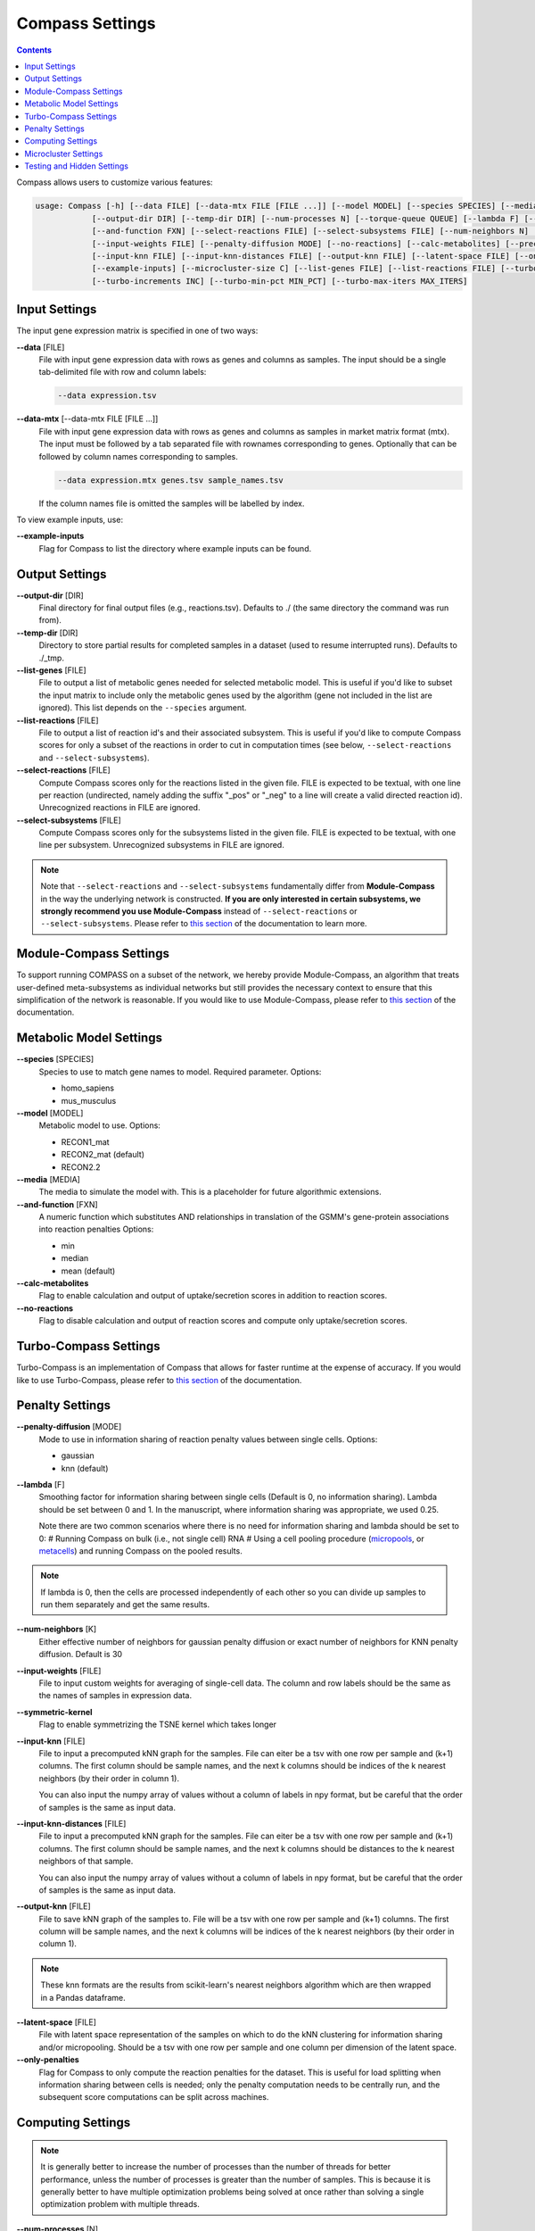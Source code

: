 Compass Settings
================

.. contents:: Contents
   :local:

Compass allows users to customize various features:

.. code:: bash

   usage: Compass [-h] [--data FILE] [--data-mtx FILE [FILE ...]] [--model MODEL] [--species SPECIES] [--media MEDIA] 
               [--output-dir DIR] [--temp-dir DIR] [--num-processes N] [--torque-queue QUEUE] [--lambda F] [--num-threads N]
               [--and-function FXN] [--select-reactions FILE] [--select-subsystems FILE] [--num-neighbors N] [--symmetric-kernel] 
               [--input-weights FILE] [--penalty-diffusion MODE] [--no-reactions] [--calc-metabolites] [--precache]
               [--input-knn FILE] [--input-knn-distances FILE] [--output-knn FILE] [--latent-space FILE] [--only-penalties]
               [--example-inputs] [--microcluster-size C] [--list-genes FILE] [--list-reactions FILE] [--turbo MIN_SR2]
               [--turbo-increments INC] [--turbo-min-pct MIN_PCT] [--turbo-max-iters MAX_ITERS]


Input Settings
***************

The input gene expression matrix is specified in one of two ways:

**\-\-data** [FILE]
   File with input gene expression data with rows as genes and columns as samples. 
   The input should be a single tab-delimited file with row and column labels:

   .. code:: bash

      --data expression.tsv

**\-\-data-mtx** [--data-mtx FILE [FILE ...]]
   File with input gene expression data with rows as genes and columns as samples in market matrix format (mtx).
   The input must be followed by a tab separated file with rownames corresponding to genes. Optionally that can be followed by column names corresponding to samples.

   .. code:: bash

      --data expression.mtx genes.tsv sample_names.tsv

   If the column names file is omitted the samples will be labelled by index.


To view example inputs, use:

**\-\-example-inputs**
   Flag for Compass to list the directory where example inputs can be found.


Output Settings
****************
   
**\-\-output-dir** [DIR]
   Final directory for final output files (e.g., reactions.tsv). Defaults to ./ (the same directory the command was run from).

**\-\-temp-dir** [DIR]
   Directory to store partial results for completed
   samples in a dataset (used to resume interrupted runs).
   Defaults to ./_tmp.

**\-\-list-genes** [FILE]
   File to output a list of metabolic genes needed for selected metabolic model.
   This is useful if you'd like to subset the input matrix to include only the metabolic genes used by the algorithm
   (gene not included in the list are ignored). This list depends on the ``--species`` argument.
   
**\-\-list-reactions** [FILE]
   File to output a list of reaction id's and their associated subsystem. This is useful if you'd like to compute Compass scores
   for only a subset of the reactions in order to cut in computation times (see below, ``--select-reactions`` and ``--select-subsystems``).

**\-\-select-reactions** [FILE]
   Compute Compass scores only for the reactions listed in the given file. 
   FILE is expected to be textual, with one line per reaction 
   (undirected, namely adding the suffix \"_pos\" or \"_neg\" to a line will create a valid directed reaction id). 
   Unrecognized reactions in FILE are ignored.

**\-\-select-subsystems** [FILE]
   Compute Compass scores only for the subsystems listed in the given file. 
   FILE is expected to be textual, with one line per subsystem.
   Unrecognized subsystems in FILE are ignored.

.. note::

   Note that ``--select-reactions`` and ``--select-subsystems`` fundamentally differ from **Module-Compass** in the 
   way the underlying network is constructed. **If you are only interested in certain subsystems, we strongly recommend 
   you use Module-Compass** instead of ``--select-reactions`` or ``--select-subsystems``. Please refer to 
   `this section <https://compass-sc.readthedocs.io/en/latest/module_compass.html>`__ of the documentation to learn more.

Module-Compass Settings
************************

To support running COMPASS on a subset of the network, we hereby provide Module-Compass, 
an algorithm that treats user-defined meta-subsystems as individual networks 
but still provides the necessary context to ensure that this simplification of the network is reasonable.
If you would like to use Module-Compass, please refer to `this section <https://compass-sc.readthedocs.io/en/latest/module_compass.html>`__ 
of the documentation.

Metabolic Model Settings
*************************

**\-\-species** [SPECIES]
   Species to use to match gene names to model. Required parameter. Options:

   - homo_sapiens
   - mus_musculus

**\-\-model** [MODEL]
   Metabolic model to use. Options:

   - RECON1_mat 
   - RECON2_mat (default)
   - RECON2.2

**\-\-media** [MEDIA]
   The media to simulate the model with. This is a placeholder for future algorithmic extensions.

**\-\-and-function** [FXN]
   A numeric function which substitutes AND relationships in translation of the GSMM's gene-protein
   associations into reaction penalties Options: 
   
   - min 
   - median
   - mean (default)

**\-\-calc-metabolites**
   Flag to enable calculation and output of
   uptake/secretion scores in addition to reaction scores.

**\-\-no-reactions**
   Flag to disable calculation and output of reaction
   scores and compute only uptake/secretion scores.

Turbo-Compass Settings
***********************

Turbo-Compass is an implementation of Compass that allows for faster runtime at the expense of accuracy. 
If you would like to use Turbo-Compass, please refer to `this section <https://compass-sc.readthedocs.io/en/latest/turbo_compass.html>`__ 
of the documentation.

Penalty Settings
****************

**\-\-penalty-diffusion** [MODE]
   Mode to use in information sharing of reaction penalty values
   between single cells. Options:

   - gaussian 
   - knn (default)

**\-\-lambda** [F]
   Smoothing factor for information sharing between single cells (Default is 0, no information sharing). 
   Lambda should be set between 0 and 1. In the manuscript, where information sharing was appropriate, we used 0.25.
   
   Note there are two common scenarios where there is no need for information sharing and lambda should be set to 0:
   # Running Compass on bulk (i.e., not single cell) RNA
   # Using a cell pooling procedure (`micropools <https://yoseflab.github.io/Compass/micropooling.html>`_, or `metacells <https://tanaylab.github.io/metacell/>`_) and running Compass on the pooled results.
   
.. note::

    If lambda is 0, then the cells are processed independently of each other so you can divide up samples to run them separately and get the same results.

**\-\-num-neighbors** [K]
   Either effective number of neighbors for gaussian
   penalty diffusion or exact number of neighbors for KNN penalty
   diffusion. Default is 30

**\-\-input-weights** [FILE]
   File to input custom weights for averaging of single-cell data.
   The column and row labels should be the same as the names of samples in expression data.

**\-\-symmetric-kernel**
   Flag to enable symmetrizing the TSNE kernel which takes longer


**\-\-input-knn** [FILE]
   File to input a precomputed kNN graph for the samples. 
   File can eiter be a tsv with one row per sample and (k+1) columns. 
   The first column should be sample names, and the next k columns should be indices of the k nearest neighbors (by their order in column 1).

   You can also input the numpy array of values without a column of labels in npy format, but be careful that the order of samples is the same as input data.

**\-\-input-knn-distances** [FILE]
   File to input a precomputed kNN graph for the samples. 
   File can eiter be a tsv with one row per sample and (k+1) columns. 
   The first column should be sample names, and the next k columns should be distances to the k nearest neighbors of that sample.

   You can also input the numpy array of values without a column of labels in npy format, but be careful that the order of samples is the same as input data.
   
**\-\-output-knn** [FILE]
   File to save kNN graph of the samples to.
   File will be a tsv with one row per sample and (k+1) columns. 
   The first column will be sample names, and the next k columns will be indices of the k nearest neighbors (by their order in column 1).

.. note::

   These knn formats are the results from scikit-learn's nearest neighbors algorithm which are then wrapped in a Pandas dataframe.

**\-\-latent-space** [FILE]
   File with latent space representation of the samples on which to do the kNN clustering for information sharing and/or micropooling.
   Should be a tsv with one row per sample and one column per dimension of the latent space.

**\-\-only-penalties**
   Flag for Compass to only compute the reaction penalties for the dataset. This is useful for load splitting when information sharing between cells is needed; only the penalty computation needs to be centrally run, and the subsequent score computations can be split across machines.

Computing Settings
******************

.. note::

   It is generally better to increase the number of processes than the number of threads for better performance, unless the number of processes is greater than the number of samples. 
   This is because it is generally better to have multiple optimization problems being solved at once rather than solving a single optimization problem with multiple threads.

**\-\-num-processes** [N]
   Number of processes for Compass to use, each of which handles a single sample. Must be a positive integer and defaults to the number of processors on machine (using Python's :code:`multiprocessing.cpu_count()`). Ignored
   when submitting job onto a queue

**\-\-num-threads** [N]
   Number of threads to use per sample for solving the flux balance optimization problems. Default is 1. 

.. warning::

   Torque queue is deprecated for this version of Compass. We still provide the relevant arguments, but please 
   note that the code is no longer maintained and we do not provide any guarantee on the correctness or validity of the results.

**\-\-torque-queue** [QUEUE]
   Name of the torque queue to submit to

**\-\-precache**
   A flag to force Compass to build up the cache for the input selected model and media. This will rebuild the cache even if one already exists.

Microcluster Settings
**********************

.. warning::

   Microclustering is deprecated for this version of Compass. We still provide the relevant arguments, but please 
   note that the code is no longer maintained and we do not provide any guarantee on the correctness or validity of the results.
   
   To reduce runtime, we recommend that the user perform pseudobulking on the data, i.e. aggregation of the expression values
   from a group of cells with shared characteristics, such as cells from the same patient, replicate, cell type, etc. 
   We provide a `tutorial on pseudobulking <https://compass-sc.readthedocs.io/en/latest/notebooks/pseudobulk.html>`__  
   but keep in mind that this process is highly dependent on the experiments performed to generate the dataset 
   and we ultimately leave this to the discretion of the user.

**\-\-microcluster-size** [C]
   A target number of cells per `microcluster <https://yoseflab.github.io/Compass/micropooling.html>`__. Compass will aggregate similar cells into clusters and compute reaction penalties for the clusters (using the mean of the cluster).

**\-\-microcluster-file** [FILE]
   File where a tsv of microclusters will be output. There will be one column where each entry has the label for what micropool/microcluster the sample is in. Defaults to micropools.tsv in the output directory.

**\-\-microcluster-data-file** [FILE]
   File where a tsv of average gene expression per
   microcluster will be output. Defaults to
   micropooled_data.tsv in the output directory.

.. note::

    When using microclusters, information sharing with lambda > 0 is generally unnecessary because the microclusters already serve the same purpose. If both are enabled, then information will be shared between microclusters as well.

Testing and Hidden Settings
***************************

There are several Compass arguments which are not listed by the parser because they are primarily for testing or for batch jobs.

**\-\-glucose** [G]
   Experimental feature to tweak glucose concentrations in media, default is 1. Higher levels increase glucose availability.

**\-\-test-mode**
   Flag which limits computing scores to the first 100 reactions and first 50 metabolites

**\-\-detailed-perf**
   Flag which enables more performance data collection such as runtimes per reaction per sample.

**\-\-collect** 
   Flag to have Compass collect results. Used for batch jobs

**\-\-config-file** [FILE]
   Setting used for batch jobs

**\-\-penalties-file** [FILE]
   File which allows for specifying a penalties file other than the default one (which is _tmp/penalties.txt.gz)

**\-\-lpmethod** [N]
   Argument to choose the algorithm that Gurobi uses. 
   See the `Gurobi documentation <https://www.gurobi.com/documentation/current/refman/method.html>`__ for more details.
   The default method is automatic selection (-1), although the barrier algorithm (2) and dual simplex (1) also perform well.

**\-\-save-argmaxes**
   Flag to enable saving the argmaxes for computing Compass scores of each reaction. Fun fact: solving the TSP greedily on the argmaxes graph to make full use of the advanced basis setting with the simplex algorithm did not outperform the barrier algorithm in practice.

